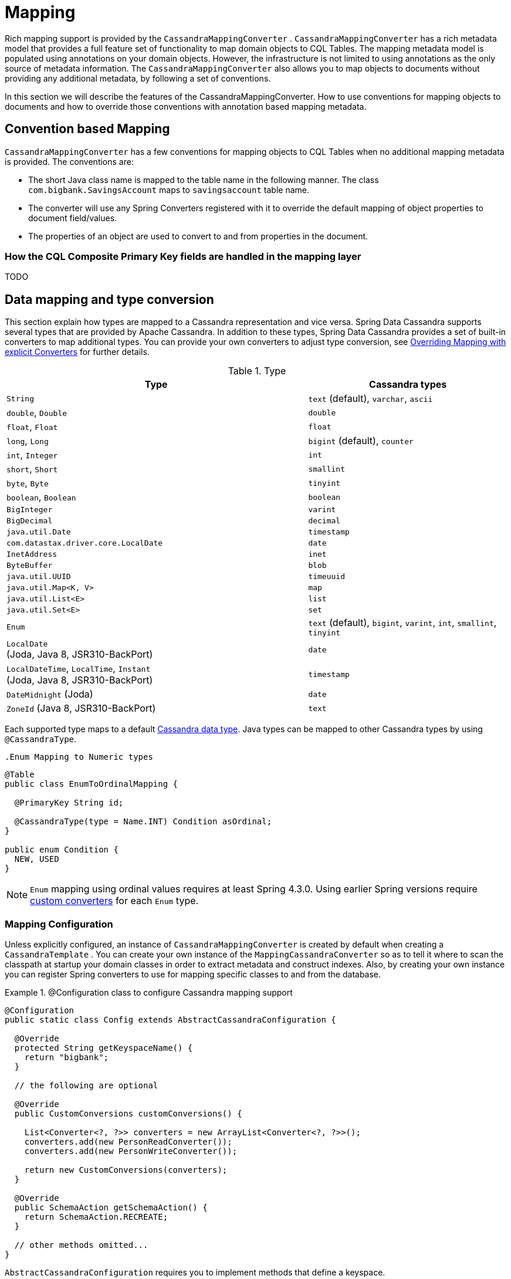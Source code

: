 [[mapping-chapter]]
= Mapping

Rich mapping support is provided by the `CassandraMappingConverter` . `CassandraMappingConverter` has a rich metadata model that provides a full feature set of functionality to map domain objects to CQL Tables. The mapping metadata model is populated using annotations on your domain objects. However, the infrastructure is not limited to using annotations as the only source of metadata information. The `CassandraMappingConverter` also allows you to map objects to documents without providing any additional metadata, by following a set of conventions.

In this section we will describe the features of the CassandraMappingConverter. How to use conventions for mapping objects to documents and how to override those conventions with annotation based mapping metadata.

[[mapping-conventions]]
== Convention based Mapping

`CassandraMappingConverter` has a few conventions for mapping objects to CQL Tables when no additional mapping metadata is provided. The conventions are:

* The short Java class name is mapped to the table name in the following manner. The class `com.bigbank.SavingsAccount` maps to `savingsaccount` table name.
* The converter will use any Spring Converters registered with it to override the default mapping of object properties to document field/values.
* The properties of an object are used to convert to and from properties in the document.

[[mapping-conventions-id-field]]
=== How the CQL Composite Primary Key fields are handled in the mapping layer

TODO

[[mapping-conversion]]
== Data mapping and type conversion

This section explain how types are mapped to a Cassandra representation and vice versa. Spring Data Cassandra supports several types that are provided by Apache Cassandra.
In addition to these types, Spring Data Cassandra provides a set of built-in converters to map additional types. You can provide your own converters to adjust type conversion, see <<mapping-explicit-converters>> for further details.

[cols="3,2", options="header"]
.Type
|===
| Type
| Cassandra types

| `String`
| `text` (default), `varchar`, `ascii`

| `double`, `Double`
| `double`

| `float`, `Float`
| `float`

| `long`, `Long`
| `bigint` (default), `counter`

| `int`, `Integer`
| `int`

| `short`, `Short`
| `smallint`

| `byte`, `Byte`
| `tinyint`

| `boolean`, `Boolean`
| `boolean`

| `BigInteger`
| `varint`

| `BigDecimal`
| `decimal`

| `java.util.Date`
| `timestamp`

| `com.datastax.driver.core.LocalDate`
| `date`

| `InetAddress`
| `inet`

| `ByteBuffer`
| `blob`

| `java.util.UUID`
| `timeuuid`

| `java.util.Map<K, V>`
| `map`

| `java.util.List<E>`
| `list`

| `java.util.Set<E>`
| `set`

| `Enum`
| `text` (default), `bigint`, `varint`, `int`, `smallint`, `tinyint`

| `LocalDate` +
(Joda, Java 8, JSR310-BackPort)
| `date`

| `LocalDateTime`, `LocalTime`, `Instant` +
(Joda, Java 8, JSR310-BackPort)
| `timestamp`

| `DateMidnight` (Joda)
| `date`

| `ZoneId` (Java 8, JSR310-BackPort)
| `text`

|===

Each supported type maps to a default
https://docs.datastax.com/en/cql/3.3/cql/cql_reference/cql_data_types_c.html[Cassandra data type].
Java types can be mapped to other Cassandra types by using `@CassandraType`.

 .Enum Mapping to Numeric types
====
[source,java]
----
@Table
public class EnumToOrdinalMapping {

  @PrimaryKey String id;

  @CassandraType(type = Name.INT) Condition asOrdinal;
}

public enum Condition {
  NEW, USED
}
----
====

NOTE: `Enum` mapping using ordinal values requires at least Spring 4.3.0. Using earlier Spring versions require
<<mapping-explicit-converters,custom converters>> for each `Enum` type.

[[mapping-configuration]]
=== Mapping Configuration

Unless explicitly configured, an instance of `CassandraMappingConverter` is created by default when creating a `CassandraTemplate` . You can create your own instance of the `MappingCassandraConverter` so as to tell it where to scan the classpath at startup your domain classes in order to extract metadata and construct indexes. Also, by creating your own instance you can register Spring converters to use for mapping specific classes to and from the database.


.@Configuration class to configure Cassandra mapping support
====
[source,java]
----
@Configuration
public static class Config extends AbstractCassandraConfiguration {

  @Override
  protected String getKeyspaceName() {
    return "bigbank";
  }

  // the following are optional

  @Override
  public CustomConversions customConversions() {

    List<Converter<?, ?>> converters = new ArrayList<Converter<?, ?>>();
    converters.add(new PersonReadConverter());
    converters.add(new PersonWriteConverter());

    return new CustomConversions(converters);
  }

  @Override
  public SchemaAction getSchemaAction() {
    return SchemaAction.RECREATE;
  }

  // other methods omitted...
}
----
====

`AbstractCassandraConfiguration` requires you to implement methods that define a keyspace. `AbstractCassandraConfiguration` also has a method you can override named  `getEntityBasePackages(…)` which tells the converter where to scan for classes annotated with the `@Table` annotation.

You can add additional converters to the converter by overriding the method `customConversions`.

NOTE: `AbstractCassandraConfiguration` will create a `CassandraTemplate` instance and registered with the container under the name `cassandraTemplate`.


[[mapping-usage]]
== Metadata based Mapping

To take full advantage of the object mapping functionality inside the Spring Data/Cassandra support, you should annotate your mapped objects with the `@Table` annotation. It allows the classpath scanner to find and pre-process your domain objects to extract the necessary metadata. If you don't use this annotation your entities will be not found or rejected, if used in repository definitions or during runtime. Only annotated entities will be used to perform schema actions. In the worst case a `SchemaAction.RECREATE_DROP_UNUSED` will drop your tables and you'll experience data loss.

.Example domain object
====
[source,java]
----
package com.mycompany.domain;

@Table
public class Person {

  @Id
  private ObjectId id;

  @CassandraType(type = Name.VARINT)
  private Integer ssn;

  private String firstName;

  private String lastName;
}
----
====

IMPORTANT: The `@Id` annotation tells the mapper which property you want to use for the Cassandra primary key. Composite primary keys can require a slightly different data model.


[[mapping-usage-annotations]]
=== Mapping annotation overview

The `MappingCassandraConverter` can use metadata to drive the mapping of objects to rows. An overview of the annotations is provided below

* `@Id` - applied at the field or property level to mark the property used for identity purpose.
* `@Table` - applied at the class level to indicate this class is a candidate for mapping to the database. You can specify the name of the table where the database will be stored.
* `@PrimaryKey` - Similar to `@Id` but allows to specify the column name
* `@PrimaryKeyColumn` - Cassandra-specific annotation for primary key columns that allows to specify primary key column attributes such as for clustered/partitioned. Can be used on single and multiple attributes to indicate either a single or a compound primary key.
* `@PrimaryKeyClass` - applied at the class level to indicate this class is a compound primary key class. Requires to be references with `@PrimaryKey`
* `@Transient` - by default all private fields are mapped to the row, this annotation excludes the field where it is applied from being stored in the database
* `@Column` - applied at the field level. Describes the name of the column as it will be represented in the Cassandra table thus allowing the name to be different than the fieldname of the class.
* `@CassandraType` - applied at the field level to specify a Cassandra data type. Types are derived from the declaration by default.

The mapping metadata infrastructure is defined in a separate spring-data-commons project that is technology agnostic.

Here is an example of a more complex mapping.

[source,java]
----
@Table("my_person")
public class Person {

  @PrimaryKeyClass
  public static class Key implements Serializable {

    @PrimaryKeyColumn(ordinal = 0, type = PrimaryKeyType.PARTITIONED)
    private String type;

    @PrimaryKeyColumn(ordinal = 1, type = PrimaryKeyType.PARTITIONED)
    private String value;

    @PrimaryKeyColumn(name = "correlated_type", ordinal = 2, type = PrimaryKeyType.CLUSTERED)
    private String correlatedType;

    // other getters/setters ommitted
  }

  @PrimaryKey
  private Person.Key key;

  @CassandraType(type = Name.VARINT)
  private Integer ssn;

  @Column("f_name")
  private String firstName;

  @Column(forceQuote = true)
  private String lastName;

  @Transient
  private Integer accountTotal;

  @CassandraType(type = Name.SET, typeArguments = Name.BIGINT)
  private Set<Long> timestamps;

  private Map<String, InetAddress> sessions;

  public Person(Integer ssn) {
    this.ssn = ssn;
  }

  public String getId() {
    return id;
  }

  // no setter for Id.  (getter is only exposed for some unit testing)

  public Integer getSsn() {
    return ssn;
  }

// other getters/setters ommitted
----

[[mapping-explicit-converters]]
=== Overriding Mapping with explicit Converters

When storing and querying your objects it is convenient to have a `CassandraConverter` instance handle the mapping of all Java types to Rows. However, sometimes you may want the `CassandraConverter` s do most of the work but allow you to selectively handle the conversion for a particular type or to optimize performance.

To selectively handle the conversion yourself, register one or more one or more `org.springframework.core.convert.converter.Converter` instances with the `CassandraConverter`.

NOTE: Spring 3.0 introduced a core.convert package that provides a general type conversion system. This is described in detail in the Spring reference documentation section entitled http://docs.spring.io/spring/docs/{springVersion}/spring-framework-reference/html/validation.html#core-convert[Spring Type Conversion].

Below is an example of a Spring Converter implementation that converts from a Row to a Person POJO.

[source,java]
----
@ReadingConverter
 public class PersonReadConverter implements Converter<Row, Person> {

  public Person convert(Row source) {
    Person p = new Person(row.getString("id"));
    p.setAge(source.getInt("age");
    return p;
  }
}
----
